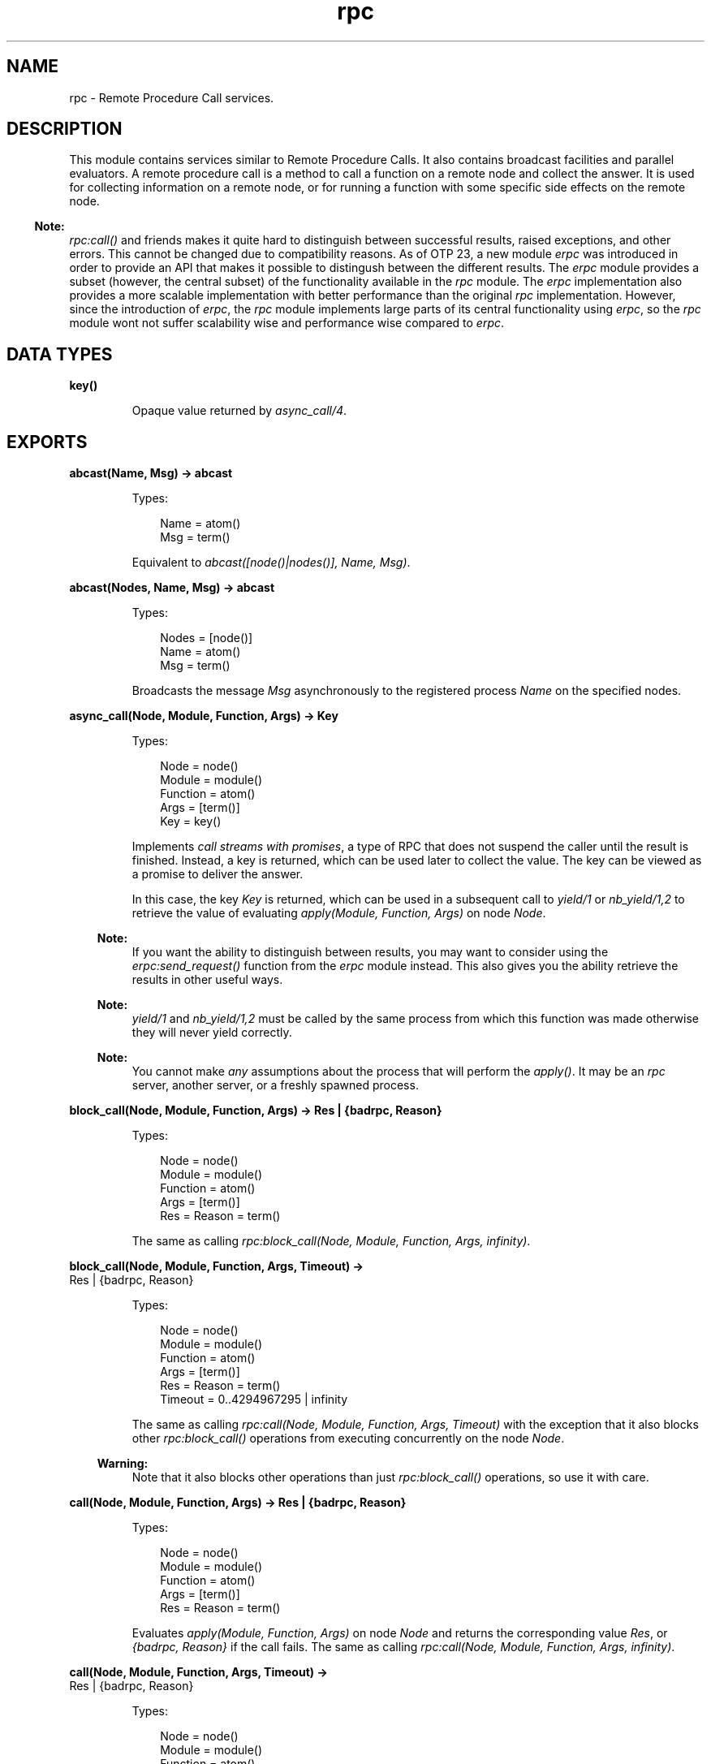 .TH rpc 3 "kernel 7.0" "Ericsson AB" "Erlang Module Definition"
.SH NAME
rpc \- Remote Procedure Call services.
.SH DESCRIPTION
.LP
This module contains services similar to Remote Procedure Calls\&. It also contains broadcast facilities and parallel evaluators\&. A remote procedure call is a method to call a function on a remote node and collect the answer\&. It is used for collecting information on a remote node, or for running a function with some specific side effects on the remote node\&.
.LP

.RS -4
.B
Note:
.RE
\fIrpc:call()\fR\& and friends makes it quite hard to distinguish between successful results, raised exceptions, and other errors\&. This cannot be changed due to compatibility reasons\&. As of OTP 23, a new module \fIerpc\fR\& was introduced in order to provide an API that makes it possible to distingush between the different results\&. The \fIerpc\fR\& module provides a subset (however, the central subset) of the functionality available in the \fIrpc\fR\& module\&. The \fIerpc\fR\& implementation also provides a more scalable implementation with better performance than the original \fIrpc\fR\& implementation\&. However, since the introduction of \fIerpc\fR\&, the \fIrpc\fR\& module implements large parts of its central functionality using \fIerpc\fR\&, so the \fIrpc\fR\& module wont not suffer scalability wise and performance wise compared to \fIerpc\fR\&\&.

.SH DATA TYPES
.nf

\fBkey()\fR\&
.br
.fi
.RS
.LP
Opaque value returned by \fIasync_call/4\fR\&\&.
.RE
.SH EXPORTS
.LP
.nf

.B
abcast(Name, Msg) -> abcast
.br
.fi
.br
.RS
.LP
Types:

.RS 3
Name = atom()
.br
Msg = term()
.br
.RE
.RE
.RS
.LP
Equivalent to \fIabcast([node()|nodes()], Name, Msg)\fR\&\&.
.RE
.LP
.nf

.B
abcast(Nodes, Name, Msg) -> abcast
.br
.fi
.br
.RS
.LP
Types:

.RS 3
Nodes = [node()]
.br
Name = atom()
.br
Msg = term()
.br
.RE
.RE
.RS
.LP
Broadcasts the message \fIMsg\fR\& asynchronously to the registered process \fIName\fR\& on the specified nodes\&.
.RE
.LP
.nf

.B
async_call(Node, Module, Function, Args) -> Key
.br
.fi
.br
.RS
.LP
Types:

.RS 3
Node = node()
.br
Module = module()
.br
Function = atom()
.br
Args = [term()]
.br
Key = key()
.br
.RE
.RE
.RS
.LP
Implements \fIcall streams with promises\fR\&, a type of RPC that does not suspend the caller until the result is finished\&. Instead, a key is returned, which can be used later to collect the value\&. The key can be viewed as a promise to deliver the answer\&.
.LP
In this case, the key \fIKey\fR\& is returned, which can be used in a subsequent call to \fIyield/1\fR\& or \fInb_yield/1,2\fR\& to retrieve the value of evaluating \fIapply(Module, Function, Args)\fR\& on node \fINode\fR\&\&.
.LP

.RS -4
.B
Note:
.RE
If you want the ability to distinguish between results, you may want to consider using the \fIerpc:send_request()\fR\& function from the \fIerpc\fR\& module instead\&. This also gives you the ability retrieve the results in other useful ways\&.

.LP

.RS -4
.B
Note:
.RE
\fIyield/1\fR\& and \fInb_yield/1,2\fR\& must be called by the same process from which this function was made otherwise they will never yield correctly\&.

.LP

.RS -4
.B
Note:
.RE
You cannot make \fIany\fR\& assumptions about the process that will perform the \fIapply()\fR\&\&. It may be an \fIrpc\fR\& server, another server, or a freshly spawned process\&.

.RE
.LP
.nf

.B
block_call(Node, Module, Function, Args) -> Res | {badrpc, Reason}
.br
.fi
.br
.RS
.LP
Types:

.RS 3
Node = node()
.br
Module = module()
.br
Function = atom()
.br
Args = [term()]
.br
Res = Reason = term()
.br
.RE
.RE
.RS
.LP
The same as calling \fIrpc:block_call(Node, Module, Function, Args, infinity)\fR\&\&.
.RE
.LP
.nf

.B
block_call(Node, Module, Function, Args, Timeout) ->
.B
              Res | {badrpc, Reason}
.br
.fi
.br
.RS
.LP
Types:

.RS 3
Node = node()
.br
Module = module()
.br
Function = atom()
.br
Args = [term()]
.br
Res = Reason = term()
.br
Timeout = 0\&.\&.4294967295 | infinity
.br
.RE
.RE
.RS
.LP
The same as calling \fIrpc:call(Node, Module, Function, Args, Timeout)\fR\& with the exception that it also blocks other \fIrpc:block_call()\fR\& operations from executing concurrently on the node \fINode\fR\&\&.
.LP

.RS -4
.B
Warning:
.RE
Note that it also blocks other operations than just \fIrpc:block_call()\fR\& operations, so use it with care\&.

.RE
.LP
.nf

.B
call(Node, Module, Function, Args) -> Res | {badrpc, Reason}
.br
.fi
.br
.RS
.LP
Types:

.RS 3
Node = node()
.br
Module = module()
.br
Function = atom()
.br
Args = [term()]
.br
Res = Reason = term()
.br
.RE
.RE
.RS
.LP
Evaluates \fIapply(Module, Function, Args)\fR\& on node \fINode\fR\& and returns the corresponding value \fIRes\fR\&, or \fI{badrpc, Reason}\fR\& if the call fails\&. The same as calling \fIrpc:call(Node, Module, Function, Args, infinity)\fR\&\&.
.RE
.LP
.nf

.B
call(Node, Module, Function, Args, Timeout) ->
.B
        Res | {badrpc, Reason}
.br
.fi
.br
.RS
.LP
Types:

.RS 3
Node = node()
.br
Module = module()
.br
Function = atom()
.br
Args = [term()]
.br
Res = Reason = term()
.br
Timeout = 0\&.\&.4294967295 | infinity
.br
.RE
.RE
.RS
.LP
Evaluates \fIapply(Module, Function, Args)\fR\& on node \fINode\fR\& and returns the corresponding value \fIRes\fR\&, or \fI{badrpc, Reason}\fR\& if the call fails\&. \fITimeout\fR\& is a time-out value in milliseconds\&. If the call times out, \fIReason\fR\& is \fItimeout\fR\&\&.
.LP
If the reply arrives after the call times out, no message contaminates the caller\&'s message queue\&.
.LP

.RS -4
.B
Note:
.RE
If you want the ability to distinguish between results, you may want to consider using the \fIerpc:call()\fR\& function from the \fIerpc\fR\& module instead\&.

.LP

.RS -4
.B
Note:
.RE
Here follows the details of what exactly is returned\&.
.LP
\fI{badrpc, Reason}\fR\& will be returned in the following circumstances:
.RS 2
.TP 2
*
The called function fails with an \fIexit\fR\& exception\&.
.LP
.TP 2
*
The called function fails with an \fIerror\fR\& exception\&.
.LP
.TP 2
*
The called function returns a term that matches \fI{\&'EXIT\&', _}\fR\&\&.
.LP
.TP 2
*
The called function \fIthrows\fR\& a term that matches \fI{\&'EXIT\&', _}\fR\&\&.
.LP
.RE

.LP
\fIRes\fR\& is returned in the following circumstances:
.RS 2
.TP 2
*
The called function returns normally with a term that does \fBnot\fR\&  match \fI{\&'EXIT\&',_}\fR\&\&.
.LP
.TP 2
*
The called function \fIthrow\fR\&s a term that does \fBnot\fR\&  match \fI{\&'EXIT\&',_}\fR\&\&.
.LP
.RE


.LP

.RS -4
.B
Note:
.RE
You cannot make \fIany\fR\& assumptions about the process that will perform the \fIapply()\fR\&\&. It may be the calling process itself, an \fIrpc\fR\& server, another server, or a freshly spawned process\&.

.RE
.LP
.nf

.B
cast(Node, Module, Function, Args) -> true
.br
.fi
.br
.RS
.LP
Types:

.RS 3
Node = node()
.br
Module = module()
.br
Function = atom()
.br
Args = [term()]
.br
.RE
.RE
.RS
.LP
Evaluates \fIapply(Module, Function, Args)\fR\& on node \fINode\fR\&\&. No response is delivered and the calling process is not suspended until the evaluation is complete, as is the case with \fIcall/4,5\fR\&\&.
.LP

.RS -4
.B
Note:
.RE
You cannot make \fIany\fR\& assumptions about the process that will perform the \fIapply()\fR\&\&. It may be an \fIrpc\fR\& server, another server, or a freshly spawned process\&.

.RE
.LP
.nf

.B
eval_everywhere(Module, Function, Args) -> abcast
.br
.fi
.br
.RS
.LP
Types:

.RS 3
Module = module()
.br
Function = atom()
.br
Args = [term()]
.br
.RE
.RE
.RS
.LP
Equivalent to \fIeval_everywhere([node()|nodes()], Module, Function, Args)\fR\&\&.
.RE
.LP
.nf

.B
eval_everywhere(Nodes, Module, Function, Args) -> abcast
.br
.fi
.br
.RS
.LP
Types:

.RS 3
Nodes = [node()]
.br
Module = module()
.br
Function = atom()
.br
Args = [term()]
.br
.RE
.RE
.RS
.LP
Evaluates \fIapply(Module, Function, Args)\fR\& on the specified nodes\&. No answers are collected\&.
.RE
.LP
.nf

.B
multi_server_call(Name, Msg) -> {Replies, BadNodes}
.br
.fi
.br
.RS
.LP
Types:

.RS 3
Name = atom()
.br
Msg = term()
.br
Replies = [Reply :: term()]
.br
BadNodes = [node()]
.br
.RE
.RE
.RS
.LP
Equivalent to \fImulti_server_call([node()|nodes()], Name, Msg)\fR\&\&.
.RE
.LP
.nf

.B
multi_server_call(Nodes, Name, Msg) -> {Replies, BadNodes}
.br
.fi
.br
.RS
.LP
Types:

.RS 3
Nodes = [node()]
.br
Name = atom()
.br
Msg = term()
.br
Replies = [Reply :: term()]
.br
BadNodes = [node()]
.br
.RE
.RE
.RS
.LP
Can be used when interacting with servers called \fIName\fR\& on the specified nodes\&. It is assumed that the servers receive messages in the format \fI{From, Msg}\fR\& and reply using \fIFrom ! {Name, Node, Reply}\fR\&, where \fINode\fR\& is the name of the node where the server is located\&. The function returns \fI{Replies, BadNodes}\fR\&, where \fIReplies\fR\& is a list of all \fIReply\fR\& values, and \fIBadNodes\fR\& is one of the following:
.RS 2
.TP 2
*
A list of the nodes that do not exist
.LP
.TP 2
*
A list of the nodes where the server does not exist
.LP
.TP 2
*
A list of the nodes where the server terminated before sending any reply\&.
.LP
.RE

.RE
.LP
.nf

.B
multicall(Module, Function, Args) -> {ResL, BadNodes}
.br
.fi
.br
.RS
.LP
Types:

.RS 3
Module = module()
.br
Function = atom()
.br
Args = [term()]
.br
ResL = [Res :: term() | {badrpc, Reason :: term()}]
.br
BadNodes = [node()]
.br
.RE
.RE
.RS
.LP
Equivalent to \fImulticall([node()|nodes()], Module, Function, Args, infinity)\fR\&\&.
.RE
.LP
.nf

.B
multicall(Nodes, Module, Function, Args) -> {ResL, BadNodes}
.br
.fi
.br
.RS
.LP
Types:

.RS 3
Nodes = [node()]
.br
Module = module()
.br
Function = atom()
.br
Args = [term()]
.br
ResL = [Res :: term() | {badrpc, Reason :: term()}]
.br
BadNodes = [node()]
.br
.RE
.RE
.RS
.LP
Equivalent to \fImulticall(Nodes, Module, Function, Args, infinity)\fR\&\&.
.RE
.LP
.nf

.B
multicall(Module, Function, Args, Timeout) -> {ResL, BadNodes}
.br
.fi
.br
.RS
.LP
Types:

.RS 3
Module = module()
.br
Function = atom()
.br
Args = [term()]
.br
Timeout = 0\&.\&.4294967295 | infinity
.br
ResL = [Res :: term() | {badrpc, Reason :: term()}]
.br
BadNodes = [node()]
.br
.RE
.RE
.RS
.LP
Equivalent to \fImulticall([node()|nodes()], Module, Function, Args, Timeout)\fR\&\&.
.RE
.LP
.nf

.B
multicall(Nodes, Module, Function, Args, Timeout) ->
.B
             {ResL, BadNodes}
.br
.fi
.br
.RS
.LP
Types:

.RS 3
Nodes = [node()]
.br
Module = module()
.br
Function = atom()
.br
Args = [term()]
.br
Timeout = 0\&.\&.4294967295 | infinity
.br
ResL = [Res :: term() | {badrpc, Reason :: term()}]
.br
BadNodes = [node()]
.br
.RE
.RE
.RS
.LP
In contrast to an RPC, a multicall is an RPC that is sent concurrently from one client to multiple servers\&. This is useful for collecting information from a set of nodes, or for calling a function on a set of nodes to achieve some side effects\&. It is semantically the same as iteratively making a series of RPCs on all the nodes, but the multicall is faster, as all the requests are sent at the same time and are collected one by one as they come back\&.
.LP
The function evaluates \fIapply(Module, Function, Args)\fR\& on the specified nodes and collects the answers\&. It returns \fI{ResL, BadNodes}\fR\&, where \fIBadNodes\fR\& is a list of the nodes that do not exist, and \fIResL\fR\& is a list of the return values, or \fI{badrpc, Reason}\fR\& for failing calls\&. \fITimeout\fR\& is a time (integer) in milliseconds, or \fIinfinity\fR\&\&.
.LP
The following example is useful when new object code is to be loaded on all nodes in the network, and indicates some side effects that RPCs can produce:
.LP
.nf

%% Find object code for module Mod
{Mod, Bin, File} = code:get_object_code(Mod),

%% and load it on all nodes including this one
{ResL, _} = rpc:multicall(code, load_binary, [Mod, File, Bin]),

%% and then maybe check the ResL list.
.fi
.LP

.RS -4
.B
Note:
.RE
If you want the ability to distinguish between results, you may want to consider using the \fIerpc:multicall()\fR\& function from the \fIerpc\fR\& module instead\&.

.LP

.RS -4
.B
Note:
.RE
You cannot make \fIany\fR\& assumptions about the process that will perform the \fIapply()\fR\&\&. It may be the calling process itself, an \fIrpc\fR\& server, another server, or a freshly spawned process\&.

.RE
.LP
.nf

.B
nb_yield(Key) -> {value, Val} | timeout
.br
.fi
.br
.RS
.LP
Types:

.RS 3
Key = key()
.br
Val = (Res :: term()) | {badrpc, Reason :: term()}
.br
.RE
.RE
.RS
.LP
Equivalent to \fInb_yield(Key, 0)\fR\&\&.
.RE
.LP
.nf

.B
nb_yield(Key, Timeout) -> {value, Val} | timeout
.br
.fi
.br
.RS
.LP
Types:

.RS 3
Key = key()
.br
Timeout = 0\&.\&.4294967295 | infinity
.br
Val = (Res :: term()) | {badrpc, Reason :: term()}
.br
.RE
.RE
.RS
.LP
Non-blocking version of \fIyield/1\fR\&\&. It returns the tuple \fI{value, Val}\fR\& when the computation is finished, or \fItimeout\fR\& when \fITimeout\fR\& milliseconds has elapsed\&.
.LP
See the note in \fIcall/4\fR\& for more details of Val\&.
.LP

.RS -4
.B
Note:
.RE
This function must be called by the same process from which \fIasync_call/4\fR\& was made otherwise it will only return \fItimeout\fR\&\&.

.RE
.LP
.nf

.B
parallel_eval(FuncCalls) -> ResL
.br
.fi
.br
.RS
.LP
Types:

.RS 3
FuncCalls = [{Module, Function, Args}]
.br
Module = module()
.br
Function = atom()
.br
Args = ResL = [term()]
.br
.RE
.RE
.RS
.LP
Evaluates, for every tuple in \fIFuncCalls\fR\&, \fIapply(Module, Function, Args)\fR\& on some node in the network\&. Returns the list of return values, in the same order as in \fIFuncCalls\fR\&\&.
.RE
.LP
.nf

.B
pinfo(Pid) -> [{Item, Info}] | undefined
.br
.fi
.br
.RS
.LP
Types:

.RS 3
Pid = pid()
.br
Item = atom()
.br
Info = term()
.br
.RE
.RE
.RS
.LP
Location transparent version of the BIF \fIerlang:process_info/1\fR\& in ERTS\&.
.RE
.LP
.nf

.B
pinfo(Pid, Item) -> {Item, Info} | undefined | []
.br
.fi
.br
.nf

.B
pinfo(Pid, ItemList) -> [{Item, Info}] | undefined | []
.br
.fi
.br
.RS
.LP
Types:

.RS 3
Pid = pid()
.br
Item = atom()
.br
ItemList = [Item]
.br
Info = term()
.br
.RE
.RE
.RS
.LP
Location transparent version of the BIF \fIerlang:process_info/2\fR\& in ERTS\&.
.RE
.LP
.nf

.B
pmap(FuncSpec, ExtraArgs, List1) -> List2
.br
.fi
.br
.RS
.LP
Types:

.RS 3
FuncSpec = {Module, Function}
.br
Module = module()
.br
Function = atom()
.br
ExtraArgs = [term()]
.br
List1 = [Elem :: term()]
.br
List2 = [term()]
.br
.RE
.RE
.RS
.LP
Evaluates \fIapply(Module, Function, [Elem|ExtraArgs])\fR\& for every element \fIElem\fR\& in \fIList1\fR\&, in parallel\&. Returns the list of return values, in the same order as in \fIList1\fR\&\&.
.RE
.LP
.nf

.B
sbcast(Name, Msg) -> {GoodNodes, BadNodes}
.br
.fi
.br
.RS
.LP
Types:

.RS 3
Name = atom()
.br
Msg = term()
.br
GoodNodes = BadNodes = [node()]
.br
.RE
.RE
.RS
.LP
Equivalent to \fIsbcast([node()|nodes()], Name, Msg)\fR\&\&.
.RE
.LP
.nf

.B
sbcast(Nodes, Name, Msg) -> {GoodNodes, BadNodes}
.br
.fi
.br
.RS
.LP
Types:

.RS 3
Name = atom()
.br
Msg = term()
.br
Nodes = GoodNodes = BadNodes = [node()]
.br
.RE
.RE
.RS
.LP
Broadcasts the message \fIMsg\fR\& synchronously to the registered process \fIName\fR\& on the specified nodes\&.
.LP
Returns \fI{GoodNodes, BadNodes}\fR\&, where \fIGoodNodes\fR\& is the list of nodes that have \fIName\fR\& as a registered process\&.
.LP
The function is synchronous in the sense that it is known that all servers have received the message when the call returns\&. It is not possible to know that the servers have processed the message\&.
.LP
Any further messages sent to the servers, after this function has returned, are received by all servers after this message\&.
.RE
.LP
.nf

.B
server_call(Node, Name, ReplyWrapper, Msg) ->
.B
               Reply | {error, Reason}
.br
.fi
.br
.RS
.LP
Types:

.RS 3
Node = node()
.br
Name = atom()
.br
ReplyWrapper = Msg = Reply = term()
.br
Reason = nodedown
.br
.RE
.RE
.RS
.LP
Can be used when interacting with a server called \fIName\fR\& on node \fINode\fR\&\&. It is assumed that the server receives messages in the format \fI{From, Msg}\fR\& and replies using \fIFrom ! {ReplyWrapper, Node, Reply}\fR\&\&. This function makes such a server call and ensures that the entire call is packed into an atomic transaction, which either succeeds or fails\&. It never hangs, unless the server itself hangs\&.
.LP
The function returns the answer \fIReply\fR\& as produced by the server \fIName\fR\&, or \fI{error, Reason}\fR\&\&.
.RE
.LP
.nf

.B
yield(Key) -> Res | {badrpc, Reason}
.br
.fi
.br
.RS
.LP
Types:

.RS 3
Key = key()
.br
Res = Reason = term()
.br
.RE
.RE
.RS
.LP
Returns the promised answer from a previous \fIasync_call/4\fR\&\&. If the answer is available, it is returned immediately\&. Otherwise, the calling process is suspended until the answer arrives from \fINode\fR\&\&.
.LP

.RS -4
.B
Note:
.RE
This function must be called by the same process from which \fIasync_call/4\fR\& was made otherwise it will never return\&.

.LP
See the note in \fIcall/4\fR\& for more details of the return value\&.
.RE